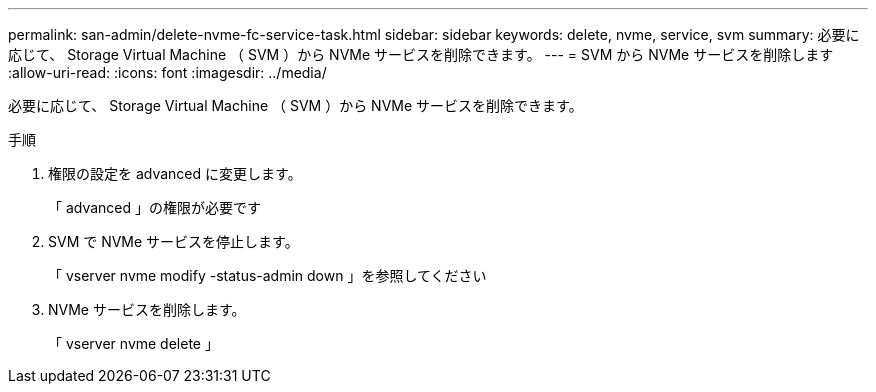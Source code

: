 ---
permalink: san-admin/delete-nvme-fc-service-task.html 
sidebar: sidebar 
keywords: delete, nvme, service, svm 
summary: 必要に応じて、 Storage Virtual Machine （ SVM ）から NVMe サービスを削除できます。 
---
= SVM から NVMe サービスを削除します
:allow-uri-read: 
:icons: font
:imagesdir: ../media/


[role="lead"]
必要に応じて、 Storage Virtual Machine （ SVM ）から NVMe サービスを削除できます。

.手順
. 権限の設定を advanced に変更します。
+
「 advanced 」の権限が必要です

. SVM で NVMe サービスを停止します。
+
「 vserver nvme modify -status-admin down 」を参照してください

. NVMe サービスを削除します。
+
「 vserver nvme delete 」


